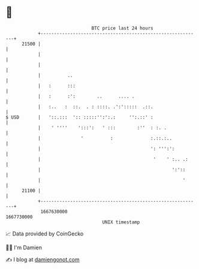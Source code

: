 * 👋

#+begin_example
                                   BTC price last 24 hours                    
               +------------------------------------------------------------+ 
         21500 |                                                            | 
               |                                                            | 
               |                                                            | 
               |          ..                                                | 
               |   :      :::                                               | 
               |   :      :':        ..      .... .                         | 
               |   :..   :  ::.  . : ::::. .':':::::  .::.                  | 
   $ USD       |   '::.:::  ':: :::::'':':.:     '':.::' :                  | 
               |    ' ''''    ':::':   ' :::        :''  : :. .             | 
               |               '          :              :.::.:..           | 
               |                                         ': ''':':          | 
               |                                          '    ' :.. .:     | 
               |                                                 ':'::      | 
               |                                                     '      | 
         21100 |                                                            | 
               +------------------------------------------------------------+ 
                1667630000                                        1667730000  
                                       UNIX timestamp                         
#+end_example
📈 Data provided by CoinGecko

🧑‍💻 I'm Damien

✍️ I blog at [[https://www.damiengonot.com][damiengonot.com]]
